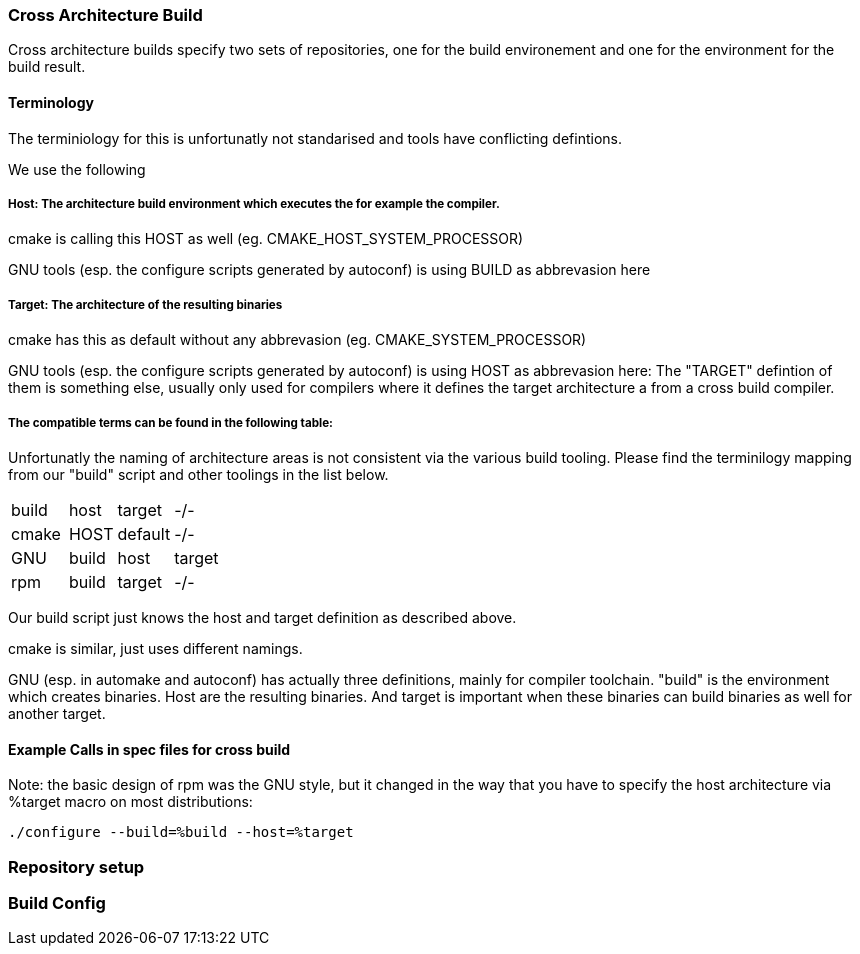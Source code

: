 === Cross Architecture Build

Cross architecture builds specify two sets of repositories, one for the build environement
and one for the environment for the build result.

==== Terminology

The terminiology for this is unfortunatly not standarised and tools have conflicting
defintions. 

We use the following

=====  Host: The architecture build environment which executes the for example the compiler.

cmake is calling this HOST as well (eg. CMAKE_HOST_SYSTEM_PROCESSOR)

GNU tools (esp. the configure scripts generated by autoconf) is using BUILD as abbrevasion here

=====  Target: The architecture of the resulting binaries

cmake has this as default without any abbrevasion (eg. CMAKE_SYSTEM_PROCESSOR)

GNU tools (esp. the configure scripts generated by autoconf) is using HOST as abbrevasion here:
The "TARGET" defintion of them is something else, usually only used for compilers
where it defines the target architecture a from a cross build compiler.

===== The compatible terms can be found in the following table:

Unfortunatly the naming of architecture areas is not consistent via the various build 
tooling. Please find the terminilogy mapping from our "build" script and other toolings
in the list below.

[width="15%"]
|=================================
|build || host  | target  |  -/-
|cmake || HOST  | default |  -/-
|GNU   || build | host    | target
|rpm   || build | target  |  -/-
|=================================

Our build script just knows the host and target definition as described above.

cmake is similar, just uses different namings.

GNU (esp. in automake and autoconf) has actually three definitions, mainly for compiler
toolchain. "build" is the environment which creates binaries. Host are the resulting
binaries. And target is important when these binaries can build binaries as well for
another target.

==== Example Calls in spec files for cross build

Note: the basic design of rpm was the GNU style, but it changed in the way that you have to
      specify the host architecture via %target macro on most distributions:

 ./configure --build=%build --host=%target

=== Repository setup

=== Build Config 
